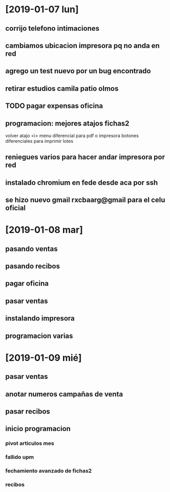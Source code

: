 * [2019-01-07 lun]
** corrijo telefono intimaciones
** cambiamos ubicacion impresora pq no anda en red
** agrego un test nuevo por un bug encontrado
** retirar estudios camila patio olmos
** TODO pagar expensas oficina
** programacion: mejores atajos fichas2
volver atajo <i>
menu diferencial para pdf o impresora
botones diferenciales para imprimir lotes
** reniegues varios para hacer andar impresora por red
** instalado chromium en fede desde aca por ssh
** se hizo nuevo gmail rxcbaarg@gmail para el celu oficial

* [2019-01-08 mar]
** pasando ventas
:LOGBOOK:
CLOCK: [2019-01-08 mar 08:34]--[2019-01-08 mar 08:37] =>  0:03
:END:
** pasando recibos
:LOGBOOK:
CLOCK: [2019-01-08 mar 08:37]--[2019-01-08 mar 12:00] =>  3:23
:END:
** pagar oficina
:LOGBOOK:
CLOCK: [2019-01-08 mar 12:00]--[2019-01-08 mar 13:09] =>  1:09
:END:
** pasar ventas
:LOGBOOK:
CLOCK: [2019-01-08 mar 13:09]--[2019-01-08 mar 15:44] =>  2:35
:END:
** instalando impresora 
:LOGBOOK:
CLOCK: [2019-01-08 mar 16:00]--[2019-01-08 mar 16:52] =>  0:52
:END:
** programacion varias
:LOGBOOK:
CLOCK: [2019-01-08 mar 17:10]--[2019-01-08 mar 18:13] =>  1:03
:END:
* [2019-01-09 mié]
** pasar ventas
:LOGBOOK:
CLOCK: [2019-01-09 mié 08:40]--[2019-01-09 mié 09:05] =>  0:25
:END:
** anotar numeros campañas de venta
:LOGBOOK:
CLOCK: [2019-01-09 mié 09:11]--[2019-01-09 mié 09:24] =>  0:13
:END:
** pasar recibos
:LOGBOOK:
CLOCK: [2019-01-09 mié 09:24]--[2019-01-09 mié 11:39] =>  2:15
:END:
** inicio programacion
:LOGBOOK:
CLOCK: [2019-01-09 mié 11:39]--[2019-01-09 mié 15:52] =>  4:13
:END:
*** pivot articulos mes
*** fallido upm
*** fechamiento avanzado de fichas2
*** recibos
:LOGBOOK:
CLOCK: [2019-01-09 mié 17:03]--[2019-01-09 mié 17:38] =>  0:35
:END:


